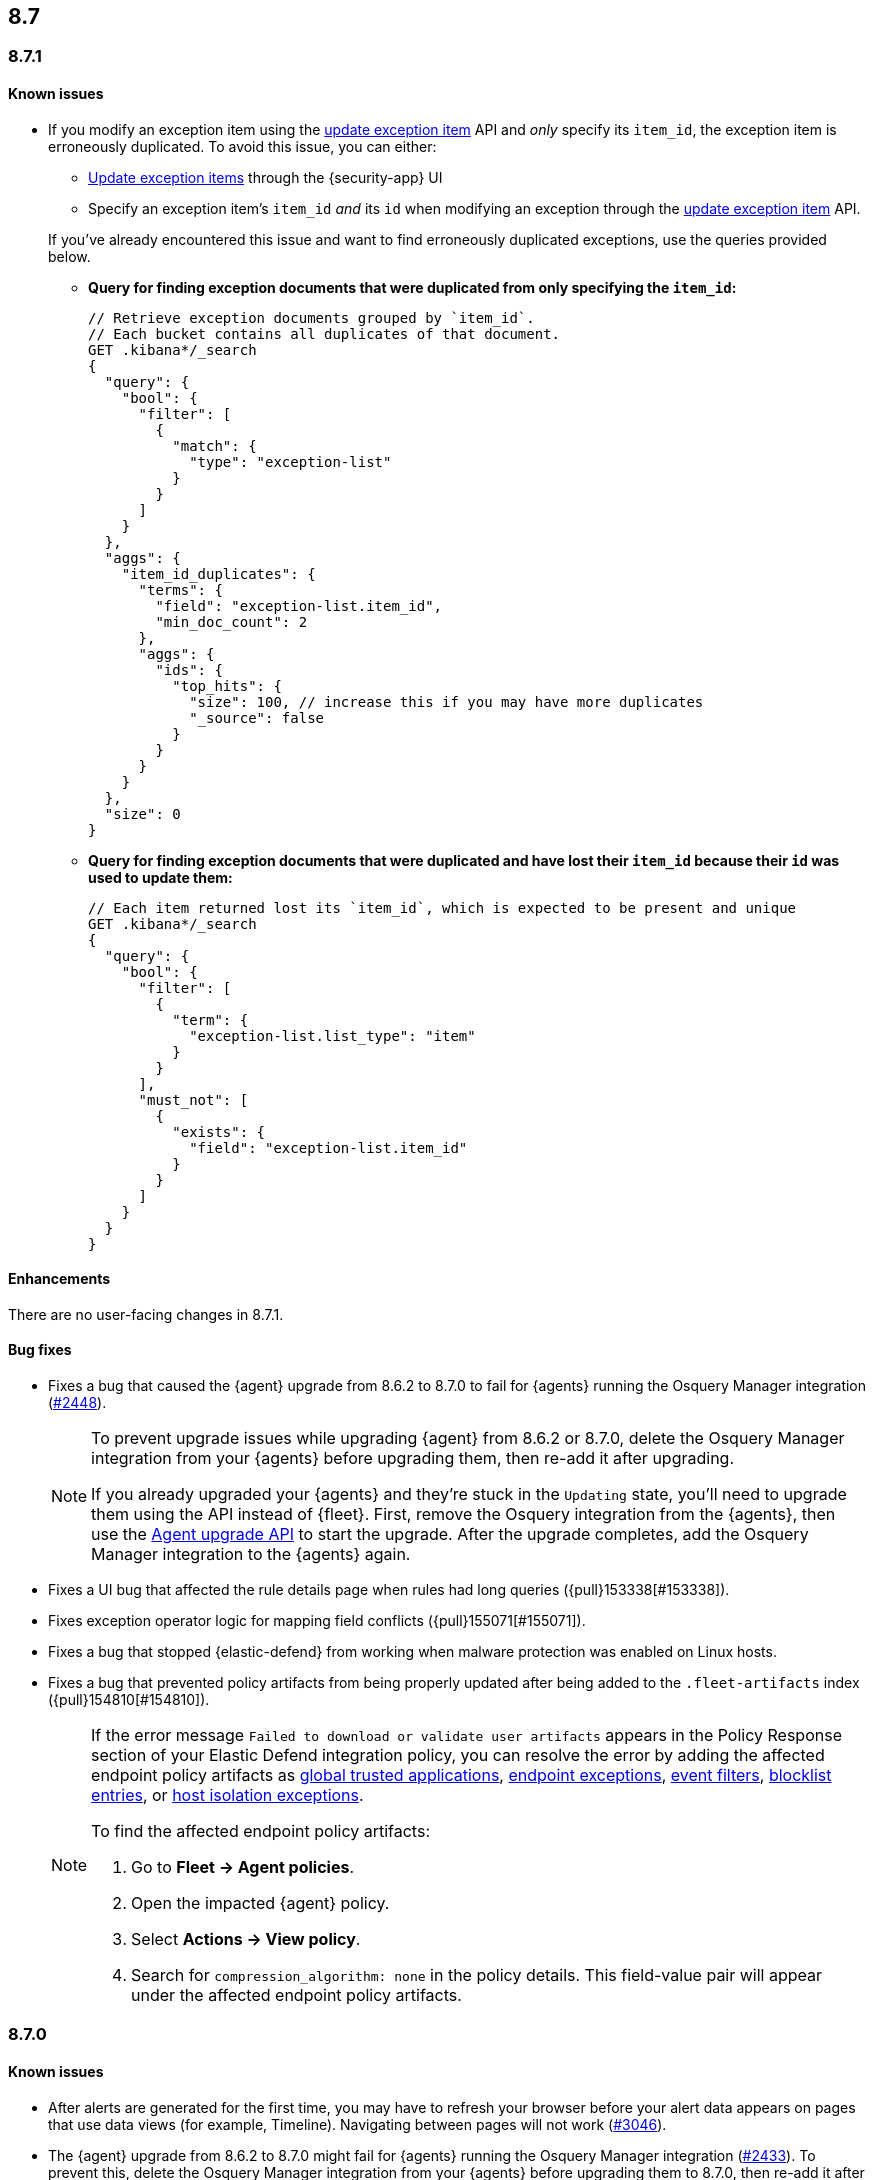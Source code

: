 [[release-notes-header-8.7.0]]
== 8.7

[discrete]
[[release-notes-8.7.1]]
=== 8.7.1

[discrete]
[[known-issue-8.7.1]]
==== Known issues

* If you modify an exception item using the <<exceptions-api-update-item,update exception item>> API and _only_ specify its `item_id`, the exception item is erroneously duplicated. To avoid this issue, you can either:

** <<manage-exception,Update exception items>> through the {security-app} UI
** Specify an exception item's `item_id` _and_ its `id` when modifying an exception through the <<exceptions-api-update-item,update exception item>> API. 

+
If you've already encountered this issue and want to find erroneously duplicated exceptions, use the queries provided below.

** **Query for finding exception documents that were duplicated from only specifying the `item_id`:**
+
=======
```
// Retrieve exception documents grouped by `item_id`. 
// Each bucket contains all duplicates of that document.
GET .kibana*/_search
{
  "query": {
    "bool": {
      "filter": [
        {
          "match": {
            "type": "exception-list"
          }
        }
      ]
    }
  },
  "aggs": {
    "item_id_duplicates": {
      "terms": {
        "field": "exception-list.item_id",
        "min_doc_count": 2
      },
      "aggs": {
        "ids": {
          "top_hits": {
            "size": 100, // increase this if you may have more duplicates
            "_source": false
          }
        }
      }
    }
  },
  "size": 0
}
```
=======

** **Query for finding exception documents that were duplicated and have lost their `item_id` because their `id` was used to update them:**
+
=======
```
// Each item returned lost its `item_id`, which is expected to be present and unique
GET .kibana*/_search
{
  "query": {
    "bool": {
      "filter": [
        {
          "term": {
            "exception-list.list_type": "item"
          }
        }
      ],
      "must_not": [
        {
          "exists": {
            "field": "exception-list.item_id"
          }
        }
      ]
    }
  }
}
```
=======

[discrete]
[[enhancements-8.7.1]]
==== Enhancements
There are no user-facing changes in 8.7.1.

[discrete]
[[bug-fixes-8.7.1]]
==== Bug fixes
* Fixes a bug that caused the {agent} upgrade from 8.6.2 to 8.7.0 to fail for {agents} running the Osquery Manager integration (https://github.com/elastic/elastic-agent/pull/2448[#2448]).

+

[NOTE]

=====
To prevent upgrade issues while upgrading {agent} from 8.6.2 or 8.7.0, delete the Osquery Manager integration from your {agents} before upgrading them, then re-add it after upgrading. 


If you already upgraded your {agents} and they're stuck in the `Updating` state, you'll need to upgrade them using the API instead of {fleet}. First, remove the Osquery integration from the {agents}, then use the https://petstore.swagger.io/?url=https://raw.githubusercontent.com/elastic/kibana/8.7/x-pack/plugins/fleet/common/openapi/bundled.json#/default/upgrade-agent[Agent upgrade API] to start the upgrade. After the upgrade completes, add the Osquery Manager integration to the {agents} again.

=====


* Fixes a UI bug that affected the rule details page when rules had long queries ({pull}153338[#153338]).
* Fixes exception operator logic for mapping field conflicts ({pull}155071[#155071]).
* Fixes a bug that stopped {elastic-defend} from working when malware protection was enabled on Linux hosts.
* Fixes a bug that prevented policy artifacts from being properly updated after being added to the `.fleet-artifacts` index ({pull}154810[#154810]).
+

[NOTE]

=====
If the error message `Failed to download or validate user artifacts` appears in the Policy Response section of your Elastic Defend integration policy, you can resolve the error by adding the affected endpoint policy artifacts as <<trusted-apps-ov,global trusted applications>>, <<endpoint-rule-exceptions,endpoint exceptions>>, <<event-filters,event filters>>, <<blocklist,blocklist entries>>, or <<host-isolation-exceptions,host isolation exceptions>>. 


To find the affected endpoint policy artifacts:

. Go to *Fleet -> Agent policies*.
. Open the impacted {agent} policy.
. Select *Actions -> View policy*.
. Search for `compression_algorithm: none` in the policy details. This field-value pair will appear under the affected endpoint policy artifacts.

=====

[discrete]
[[release-notes-8.7.0]]
=== 8.7.0

[discrete]
[[known-issue-8.7.0]]
==== Known issues
* After alerts are generated for the first time, you may have to refresh your browser before your alert data appears on pages that use data views (for example, Timeline). Navigating between pages will not work (https://github.com/elastic/security-docs/issues/3046[#3046]).


* The {agent} upgrade from 8.6.2 to 8.7.0 might fail for {agents} running the Osquery Manager integration (https://github.com/elastic/elastic-agent/issues/2433[#2433]). To prevent this, delete the Osquery Manager integration from your {agents} before upgrading them to 8.7.0, then re-add it after upgrading.

+
If you already upgraded your {agents}, and they're are stuck in the `Updating` state, you'll need to upgrade them using the API instead of {fleet}. First, remove the Osquery integration from the {agents}, then use the https://petstore.swagger.io/?url=https://raw.githubusercontent.com/elastic/kibana/8.7/x-pack/plugins/fleet/common/openapi/bundled.json#/default/upgrade-agent[Agent upgrade API] to start the upgrade. After the upgrade completes, add the Osquery Manager integration to the {agents} again.
+

NOTE: This problem can occur when upgrading {agents} from 8.6.2 or 8.7.0 to any other version. Keep this in mind when upgrading {agents} running 8.6.2 or 8.7.0 to newer versions.

* Enabling malware protection on Linux hosts might cause {elastic-defend} to enter a failed state when mount points are unmounted, which will stop the integration from working. To fix this, turn off <<malware-protection,malware protection>> on the {elastic-defend} integration policy.

* If you modify an exception item using the <<exceptions-api-update-item,update exception item>> API and _only_ specify its `item_id`, the exception item is erroneously duplicated. To avoid this issue, you can either:

** <<manage-exception,Update exception items>> through the {security-app} UI. 
** Specify an exception item's `item_id` _and_ its `id` when modifying an exception through the <<exceptions-api-update-item,update exception item>> API. 

+
If you've already encountered this issue and want to find erroneously duplicated exceptions, use the queries provided below.

** **Query for finding exception documents that were duplicated from only specifying the `item_id`:**
+
=======
```
// Retrieve exception documents grouped by `item_id`. 
// Each bucket contains all duplicates of that document
GET .kibana*/_search
{
  "query": {
    "bool": {
      "filter": [
        {
          "match": {
            "type": "exception-list"
          }
        }
      ]
    }
  },
  "aggs": {
    "item_id_duplicates": {
      "terms": {
        "field": "exception-list.item_id",
        "min_doc_count": 2
      },
      "aggs": {
        "ids": {
          "top_hits": {
            "size": 100, // increase this if you may have more duplicates
            "_source": false
          }
        }
      }
    }
  },
  "size": 0
}
```
=======

** **Query for finding exception documents that were duplicated and have lost their `item_id` because their `id` was used to update them:**
+
=======
```
// Each item returned lost its `item_id`, which is expected to be present and unique
GET .kibana*/_search
{
  "query": {
    "bool": {
      "filter": [
        {
          "term": {
            "exception-list.list_type": "item"
          }
        }
      ],
      "must_not": [
        {
          "exists": {
            "field": "exception-list.item_id"
          }
        }
      ]
    }
  }
}
```
=======

[discrete]
[[breaking-changes-8.7.0]]
==== Breaking changes

//tag::breaking-changes[]
// NOTE: The breaking-changes tagged regions are reused in the Elastic Installation and Upgrade Guide. The pull attribute is defined within this snippet so it properly resolves in the output.
:pull: https://github.com/elastic/kibana/pull/
There are no breaking changes in 8.7.0.
//end::breaking-changes[]


[discrete]
[[deprecations-8.7.0]]
==== Deprecations
There are no deprecations in 8.7.0.


[discrete]
[[features-8.7.0]]
==== New features

* Creates a new dashboard, Data Quality, which highlights any issues in your ECS field mappings ({pull}150063[#150063]).
* Introduces a new event type (`Credential access`) to represent credential dumping attempts on Windows using tools like Mimikatz or fgdump.
* Creates a Torq connector that can trigger Torq workflows. You must have at least a https://www.elastic.co/pricing[Platinum subscription] to use this connector ({pull}149405[#149405]).
* Adds more key performance indicator charts to the Alerts page ({pull}150242[#150242], {pull}149173[#149173], and {pull}146938[#146938]).
* Allows you to set expiration dates for rule exceptions and choose whether to include expired exceptions when you export shared exception lists ({pull}145180[#145180]).
* Adds two more inline actions (*Copy to clipboard* and *Add to timeline investigation*) to chart legends and tables ({pull}146779[#146779]).
* Allows you to include connectors when exporting and importing rules ({pull}148703[#148703]).
* Adds "Group by" functionality to the Alerts table (technical preview only)({pull}149145[#149145]).
* Improves the UI for building an Investigation Guide query ({pull}150363[#150363]).
* Adds the ability to create a rule from a Timeline ({pull}143020[#143020]).
* Adds the option to suppress custom query rule alerts during a specific time window. Duplicate alerts within that time window will be grouped ({pull}148868[#148868]).
* Introduces the <<cspm, Cloud Security Posture Management (CSPM) feature>>, which detects misconfigured cloud resources in AWS accounts.

[discrete]
[[enhancements-8.7.0]]
==== Enhancements

* Improves the formatting and readability of machine learning job names ({pull}148974[#148974], {pull}148780[#148780]).
* Improves sorting of the Rules table: allows you to sort it by any column, removes the *Advanced sorting* toggle, and removes the `Version` column ({pull}149840[#149840]).
* Adds a *Clear table filters* button to the Rules page so you can clear all filters in one click ({pull}150059[#150059]).
* Warns you about type conflicts and unmapped indices when creating rule exceptions ({pull}149149[#149149]).
* Adds buttons to the Rules page that allow you to view only enabled or disabled rules ({pull}150153[#150153]).
* The *Related alerts by process ancestry* section of the alert details flyout is now generally available (GA) ({pull}152011[#152011]).
* Adds the option to suppress custom query rule alerts during a specific time window. Duplicate alerts within that time window will be grouped ({pull}148868[#148868]).
* Reduces alert creation errors by stopping the detection engine from writing non-ECS-compliant fields to alerts from source events ({pull}147628[#147628]).
* Simplifies the interface for navigating from a rule's details page back to the Rules page ({pull}147357[#147357]).
* Allows you to resize the Rule preview panel ({pull}147351[#147351]).
* Improves the Bulk Edit API by adding a `skipped` property to rules that weren't updated, and updates the toast message to show which were skipped ({pull}147345[#147345]).
* Allows placeholder fields in Osquery queries ({pull}146598[#146598]).
* Allows the Rules table state to persist even after you refresh or navigate to another page ({pull}145111[#145111]).
* Improves data fetch performance throughout {elastic-sec}, especially for deployments with large indices and multiple integrations ({pull}142904[#142904]).
* Introduces cross-cluster search support for Indicator Match rules by improving rule performance ({pull}149113[#149113]).
* Improves the toast message that appears when you export an exception list ({pull}152301[#152301]).

[discrete]
[[bug-fixes-8.7.0]]
==== Bug fixes
* Various bug fixes and UX enhancements for the Alerts page ({pull}152402[#152402]).
* Fixes a bug that could cause your cursor to jump to the end of the text field when editing a rule action message ({pull}150823[#150823]).
* Fixes a bug that could result in incorrect links to machine learning jobs from search results ({pull}150881[#150881]).
* Fixes a bug that caused a fade in and out effect on rule descriptions ({pull}150998[#150998]).
* Fixes a bug that caused the Alerts page to default to the wrong chart type ({pull}151073[#151073]).
* Fixes a bug that could hide some shared exception lists when you changed the number of rows in the exceptions lists view ({pull}151393[#151393]).
* Removes a blank option from the *Field* browser in the Add rule exception flyout ({pull}151398[#151398]).
* Fixes a UI text bug that conflated Endpoint exceptions with regular rule exceptions ({pull}151532[#151532]).
* Fixes a bug that could cause an unnecessary warning to display in the Add rule exception flyout ({pull}151570[#151570]).
* Fixes a bug with the empty state that appears when your exception lists search yields no results ({pull}151530[#151530]).
* Fixes a bug that sometimes prevented a Timeline from saving when it was created using the *Investigate in timeline* action on an alert ({pull}151616[#151616]).
* Fixes a bug that could cause unnecessary validation errors in text entry fields in the Add rule exception flyout ({pull}151654[#151654]).
* Fixes a bug that caused some module names to be partially hidden on the Overview dashboard ({pull}151843[#151843]).
* Fixes a visual bug that affected empty rule previews ({pull}151869[#151869]).
* Fixes a bug that could cause a rule's related integrations to incorrectly appear as not installed on the Rules table and the rule details page ({pull}152055[#152055], {pull}149646[#149646]).
* Changes the *Import list* button name to *Import value list* ({pull}152281[#152281]).
* Fixes a bug that broke the visual analyzer for sysmon data ingested via {agent} ({pull}152418[#152418]).
* Fixes a bug that incorrectly allowed you to use custom fields in the Add Endpoint Exception flyout ({pull}152619[#152619]).
* Fixes a bug where the two breadcrumbs on shared exception lists pages did not use the same text ({pull}152629[#152629]).
* Fixes an issue in the Update exception item API that incorrectly merged existing objects with updated objects ({pull}151952[#151952]).
* Fixes a bug that affected the rule status refresh loading indicator ({pull}147806[#147806]).